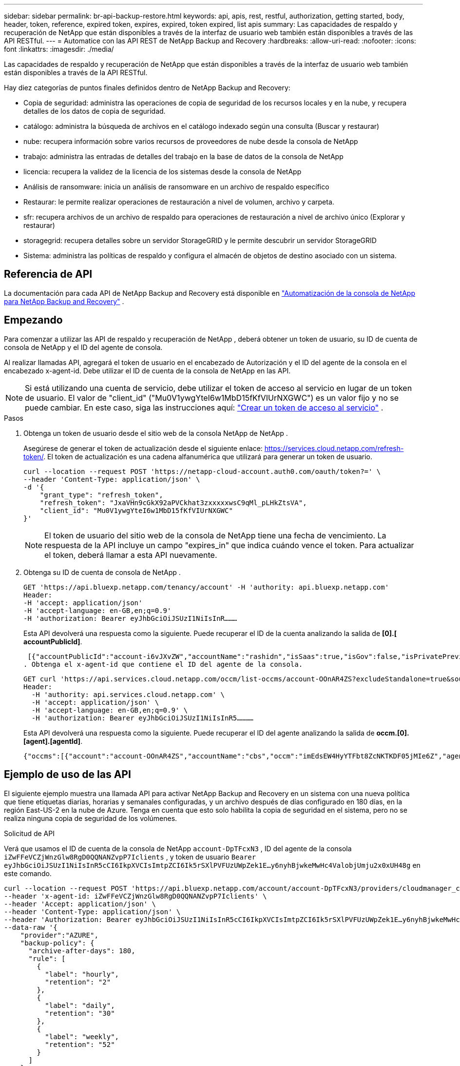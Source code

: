 ---
sidebar: sidebar 
permalink: br-api-backup-restore.html 
keywords: api, apis, rest, restful, authorization, getting started, body, header, token, reference, expired token, expires, expired, token expired, list apis 
summary: Las capacidades de respaldo y recuperación de NetApp que están disponibles a través de la interfaz de usuario web también están disponibles a través de las API RESTful. 
---
= Automatice con las API REST de NetApp Backup and Recovery
:hardbreaks:
:allow-uri-read: 
:nofooter: 
:icons: font
:linkattrs: 
:imagesdir: ./media/


[role="lead"]
Las capacidades de respaldo y recuperación de NetApp que están disponibles a través de la interfaz de usuario web también están disponibles a través de la API RESTful.

Hay diez categorías de puntos finales definidos dentro de NetApp Backup and Recovery:

* Copia de seguridad: administra las operaciones de copia de seguridad de los recursos locales y en la nube, y recupera detalles de los datos de copia de seguridad.
* catálogo: administra la búsqueda de archivos en el catálogo indexado según una consulta (Buscar y restaurar)
* nube: recupera información sobre varios recursos de proveedores de nube desde la consola de NetApp
* trabajo: administra las entradas de detalles del trabajo en la base de datos de la consola de NetApp
* licencia: recupera la validez de la licencia de los sistemas desde la consola de NetApp
* Análisis de ransomware: inicia un análisis de ransomware en un archivo de respaldo específico
* Restaurar: le permite realizar operaciones de restauración a nivel de volumen, archivo y carpeta.
* sfr: recupera archivos de un archivo de respaldo para operaciones de restauración a nivel de archivo único (Explorar y restaurar)
* storagegrid: recupera detalles sobre un servidor StorageGRID y le permite descubrir un servidor StorageGRID
* Sistema: administra las políticas de respaldo y configura el almacén de objetos de destino asociado con un sistema.




== Referencia de API

La documentación para cada API de NetApp Backup and Recovery está disponible en https://docs.netapp.com/us-en/console-automation/cbs/overview.html["Automatización de la consola de NetApp para NetApp Backup and Recovery"^] .



== Empezando

Para comenzar a utilizar las API de respaldo y recuperación de NetApp , deberá obtener un token de usuario, su ID de cuenta de consola de NetApp y el ID del agente de consola.

Al realizar llamadas API, agregará el token de usuario en el encabezado de Autorización y el ID del agente de la consola en el encabezado x-agent-id.  Debe utilizar el ID de cuenta de la consola de NetApp en las API.


NOTE: Si está utilizando una cuenta de servicio, debe utilizar el token de acceso al servicio en lugar de un token de usuario. El valor de "client_id" ("Mu0V1ywgYteI6w1MbD15fKfVIUrNXGWC") es un valor fijo y no se puede cambiar. En este caso, siga las instrucciones aquí: https://docs.netapp.com/us-en/console-automation/platform/create_service_token.html["Crear un token de acceso al servicio"^] .

.Pasos
. Obtenga un token de usuario desde el sitio web de la consola NetApp de NetApp .
+
Asegúrese de generar el token de actualización desde el siguiente enlace: https://services.cloud.netapp.com/refresh-token/.  El token de actualización es una cadena alfanumérica que utilizará para generar un token de usuario.

+
[source, http]
----
curl --location --request POST 'https://netapp-cloud-account.auth0.com/oauth/token?=' \
--header 'Content-Type: application/json' \
-d '{
    "grant_type": "refresh_token",
    "refresh_token": "JxaVHn9cGkX92aPVCkhat3zxxxxxwsC9qMl_pLHkZtsVA",
    "client_id": "Mu0V1ywgYteI6w1MbD15fKfVIUrNXGWC"
}'
----
+

NOTE: El token de usuario del sitio web de la consola de NetApp tiene una fecha de vencimiento.  La respuesta de la API incluye un campo "expires_in" que indica cuándo vence el token.  Para actualizar el token, deberá llamar a esta API nuevamente.

. Obtenga su ID de cuenta de consola de NetApp .
+
[source, http]
----
GET 'https://api.bluexp.netapp.com/tenancy/account' -H 'authority: api.bluexp.netapp.com'
Header:
-H 'accept: application/json'
-H 'accept-language: en-GB,en;q=0.9'
-H 'authorization: Bearer eyJhbGciOiJSUzI1NiIsInR………
----
+
Esta API devolverá una respuesta como la siguiente. Puede recuperar el ID de la cuenta analizando la salida de *[0].[ accountPublicId]*.

+
 [{"accountPublicId":"account-i6vJXvZW","accountName":"rashidn","isSaas":true,"isGov":false,"isPrivatePreviewEnabled":false,"is3rdPartyServicesEnabled":false,"accountSerial":"96064469711530003565","userRole":"Role-1"}………
. Obtenga el x-agent-id que contiene el ID del agente de la consola.
+
[source, http]
----
GET curl 'https://api.services.cloud.netapp.com/occm/list-occms/account-OOnAR4ZS?excludeStandalone=true&source=saas' \
Header:
  -H 'authority: api.services.cloud.netapp.com' \
  -H 'accept: application/json' \
  -H 'accept-language: en-GB,en;q=0.9' \
  -H 'authorization: Bearer eyJhbGciOiJSUzI1NiIsInR5…………
----
+
Esta API devolverá una respuesta como la siguiente. Puede recuperar el ID del agente analizando la salida de *occm.[0].[agent].[agentId]*.

+
 {"occms":[{"account":"account-OOnAR4ZS","accountName":"cbs","occm":"imEdsEW4HyYTFbt8ZcNKTKDF05jMIe6Z","agentId":"imEdsEW4HyYTFbt8ZcNKTKDF05jMIe6Z","status":"ready","occmName":"cbsgcpdevcntsg-asia","primaryCallbackUri":"http://34.93.197.21","manualOverrideUris":[],"automaticCallbackUris":["http://34.93.197.21","http://34.93.197.21/occmui","https://34.93.197.21","https://34.93.197.21/occmui","http://10.138.0.16","http://10.138.0.16/occmui","https://10.138.0.16","https://10.138.0.16/occmui","http://localhost","http://localhost/occmui","http://localhost:1337","http://localhost:1337/occmui","https://localhost","https://localhost/occmui","https://localhost:1337","https://localhost:1337/occmui"],"createDate":"1652120369286","agent":{"useDockerInfra":true,"network":"default","name":"cbsgcpdevcntsg-asia","agentId":"imEdsEW4HyYTFbt8ZcNKTKDF05jMIe6Zclients","provider":"gcp","systemId":"a3aa3578-bfee-4d16-9e10-




== Ejemplo de uso de las API

El siguiente ejemplo muestra una llamada API para activar NetApp Backup and Recovery en un sistema con una nueva política que tiene etiquetas diarias, horarias y semanales configuradas, y un archivo después de días configurado en 180 días, en la región East-US-2 en la nube de Azure.  Tenga en cuenta que esto solo habilita la copia de seguridad en el sistema, pero no se realiza ninguna copia de seguridad de los volúmenes.

.Solicitud de API
Verá que usamos el ID de cuenta de la consola de NetApp `account-DpTFcxN3` , ID del agente de la consola `iZwFFeVCZjWnzGlw8RgD0QQNANZvpP7Iclients` , y token de usuario `Bearer eyJhbGciOiJSUzI1NiIsInR5cCI6IkpXVCIsImtpZCI6Ik5rSXlPVFUzUWpZek1E…y6nyhBjwkeMwHc4ValobjUmju2x0xUH48g` en este comando.

[source, http]
----
curl --location --request POST 'https://api.bluexp.netapp.com/account/account-DpTFcxN3/providers/cloudmanager_cbs/api/v3/backup/working-environment/VsaWorkingEnvironment-99hPYEgk' \
--header 'x-agent-id: iZwFFeVCZjWnzGlw8RgD0QQNANZvpP7Iclients' \
--header 'Accept: application/json' \
--header 'Content-Type: application/json' \
--header 'Authorization: Bearer eyJhbGciOiJSUzI1NiIsInR5cCI6IkpXVCIsImtpZCI6Ik5rSXlPVFUzUWpZek1E…y6nyhBjwkeMwHc4ValobjUmju2x0xUH48g' \
--data-raw '{
    "provider":"AZURE",
    "backup-policy": {
      "archive-after-days": 180,
      "rule": [
        {
          "label": "hourly",
          "retention": "2"
        },
        {
          "label": "daily",
          "retention": "30"
        },
        {
          "label": "weekly",
          "retention": "52"
        }
      ]
    },
    "ip-space": "Default",
    "region": "eastus2",
    "azure": {
      "resource-group": "rn-test-backup-rg",
      "subscription": "3beb4dd0-25d4-464f-9bb0-303d7cf5c0c2"
    }
  }'
----
.La respuesta es un ID de trabajo que luego puedes monitorear.
[source, text]
----
{
 "job-id": "1b34b6f6-8f43-40fb-9a52-485b0dfe893a"
}
----
.Monitorizar la respuesta.
[source, http]
----
curl --location --request GET 'https://api.bluexp.netapp.com/account/account-DpTFcxN3/providers/cloudmanager_cbs/api/v1/job/1b34b6f6-8f43-40fb-9a52-485b0dfe893a' \
--header 'x-agent-id: iZwFFeVCZjWnzGlw8RgD0QQNANZvpP7Iclients' \
--header 'Accept: application/json' \
--header 'Content-Type: application/json' \
--header 'Authorization: Bearer eyJhbGciOiJSUzI1NiIsInR5cCI6IkpXVCIsImtpZCI6Ik5rSXlPVFUzUWpZek1E…hE9ss2NubK6wZRHUdSaORI7JvcOorUhJ8srqdiUiW6MvuGIFAQIh668of2M3dLbhVDBe8BBMtsa939UGnJx7Qz6Eg'
----
.Respuesta.
[source, text]
----
{
    "job": [
        {
            "id": "1b34b6f6-8f43-40fb-9a52-485b0dfe893a",
            "type": "backup-working-environment",
            "status": "PENDING",
            "error": "",
            "time": 1651852160000
        }
    ]
}
----
.Monitorear hasta que el "estado" indique "COMPLETADO".
[source, text]
----
{
    "job": [
        {
            "id": "1b34b6f6-8f43-40fb-9a52-485b0dfe893a",
            "type": "backup-working-environment",
            "status": "COMPLETED",
            "error": "",
            "time": 1651852160000
        }
    ]
}
----